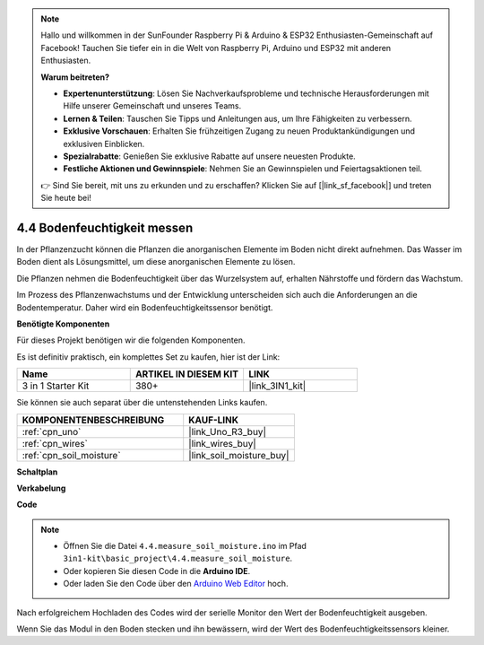 .. note::

    Hallo und willkommen in der SunFounder Raspberry Pi & Arduino & ESP32 Enthusiasten-Gemeinschaft auf Facebook! Tauchen Sie tiefer ein in die Welt von Raspberry Pi, Arduino und ESP32 mit anderen Enthusiasten.

    **Warum beitreten?**

    - **Expertenunterstützung**: Lösen Sie Nachverkaufsprobleme und technische Herausforderungen mit Hilfe unserer Gemeinschaft und unseres Teams.
    - **Lernen & Teilen**: Tauschen Sie Tipps und Anleitungen aus, um Ihre Fähigkeiten zu verbessern.
    - **Exklusive Vorschauen**: Erhalten Sie frühzeitigen Zugang zu neuen Produktankündigungen und exklusiven Einblicken.
    - **Spezialrabatte**: Genießen Sie exklusive Rabatte auf unsere neuesten Produkte.
    - **Festliche Aktionen und Gewinnspiele**: Nehmen Sie an Gewinnspielen und Feiertagsaktionen teil.

    👉 Sind Sie bereit, mit uns zu erkunden und zu erschaffen? Klicken Sie auf [|link_sf_facebook|] und treten Sie heute bei!

.. _ar_moisture:

4.4 Bodenfeuchtigkeit messen
====================================

In der Pflanzenzucht können die Pflanzen die anorganischen Elemente im Boden nicht direkt aufnehmen.
Das Wasser im Boden dient als Lösungsmittel, um diese anorganischen Elemente zu lösen.

Die Pflanzen nehmen die Bodenfeuchtigkeit über das Wurzelsystem auf, erhalten Nährstoffe und fördern das Wachstum.

Im Prozess des Pflanzenwachstums und der Entwicklung unterscheiden sich auch die Anforderungen an die Bodentemperatur.
Daher wird ein Bodenfeuchtigkeitssensor benötigt.

**Benötigte Komponenten**

Für dieses Projekt benötigen wir die folgenden Komponenten.

Es ist definitiv praktisch, ein komplettes Set zu kaufen, hier ist der Link:

.. list-table::
    :widths: 20 20 20
    :header-rows: 1

    *   - Name	
        - ARTIKEL IN DIESEM KIT
        - LINK
    *   - 3 in 1 Starter Kit
        - 380+
        - |link_3IN1_kit|

Sie können sie auch separat über die untenstehenden Links kaufen.

.. list-table::
    :widths: 30 20
    :header-rows: 1

    *   - KOMPONENTENBESCHREIBUNG
        - KAUF-LINK

    *   - :ref:`cpn_uno`
        - |link_Uno_R3_buy|
    *   - :ref:`cpn_wires`
        - |link_wires_buy|
    *   - :ref:`cpn_soil_moisture`
        - |link_soil_moisture_buy|

**Schaltplan**

.. image:: img/circuit_5.4_soil.png

**Verkabelung**

.. image:: img/measure_the_moisture_bb.jpg
    :width: 800
    :align: center

**Code**

.. note::

    * Öffnen Sie die Datei ``4.4.measure_soil_moisture.ino`` im Pfad ``3in1-kit\basic_project\4.4.measure_soil_moisture``.
    * Oder kopieren Sie diesen Code in die **Arduino IDE**.
    
    * Oder laden Sie den Code über den `Arduino Web Editor <https://docs.arduino.cc/cloud/web-editor/tutorials/getting-started/getting-started-web-editor>`_ hoch.

.. raw:: html

    <iframe src=https://create.arduino.cc/editor/sunfounder01/b6f7e756-0f14-4117-9bb2-ee5083b6445f/preview?embed style="height:510px;width:100%;margin:10px 0" frameborder=0></iframe>
    
Nach erfolgreichem Hochladen des Codes wird der serielle Monitor den Wert der Bodenfeuchtigkeit ausgeben.

Wenn Sie das Modul in den Boden stecken und ihn bewässern, wird der Wert des Bodenfeuchtigkeitssensors kleiner.
